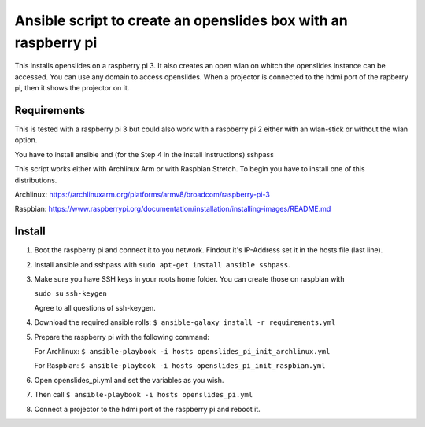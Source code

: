 Ansible script to create an openslides box with an raspberry pi
===============================================================

This installs openslides on a raspberry pi 3. It also creates an open wlan on
whitch the openslides instance can be accessed. You can use any domain to access
openslides. When a projector is connected to the hdmi port of the rapberry pi,
then it shows the projector on it.


Requirements
------------

This is tested with a raspberry pi 3 but could also work with a raspberry pi 2
either with an wlan-stick or without the wlan option.

You have to install ansible and (for the Step 4 in the install instructions) sshpass

This script works either with Archlinux Arm or with Raspbian Stretch. To begin you have
to install one of this distributions.

Archlinux: https://archlinuxarm.org/platforms/armv8/broadcom/raspberry-pi-3

Raspbian: https://www.raspberrypi.org/documentation/installation/installing-images/README.md

Install
-------

1. Boot the raspberry pi and connect it to you network. Findout it's IP-Address
   set it in the hosts file (last line). 

2. Install ansible and sshpass with ``sudo apt-get install ansible sshpass``.

3. Make sure you have SSH keys in your roots home folder. You can create those on raspbian with

   ``sudo su``
   ``ssh-keygen``
   
   Agree to all questions of ssh-keygen.

4. Download the required ansible rolls:
   ``$ ansible-galaxy install -r requirements.yml``

5. Prepare the raspberry pi with the following command:

   For Archlinux:
   ``$ ansible-playbook -i hosts openslides_pi_init_archlinux.yml``

   For Raspbian:
   ``$ ansible-playbook -i hosts openslides_pi_init_raspbian.yml``

6. Open openslides_pi.yml and set the variables as you wish.

7. Then call
   ``$ ansible-playbook -i hosts openslides_pi.yml``

8. Connect a projector to the hdmi port of the raspberry pi and reboot it.
